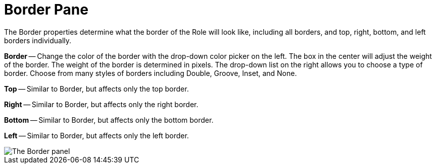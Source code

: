 ﻿////

|metadata|
{
    "name": "webappstylist-border-pane",
    "controlName": ["WebAppStylist"],
    "tags": ["Styling","Theming"],
    "guid": "{B43892AF-3312-41DE-9E1B-929B0DD2FFBF}",  
    "buildFlags": [],
    "createdOn": "0001-01-01T00:00:00Z"
}
|metadata|
////

= Border Pane

The Border properties determine what the border of the Role will look like, including all borders, and top, right, bottom, and left borders individually.

*Border* -- Change the color of the border with the drop-down color picker on the left. The box in the center will adjust the weight of the border. The weight of the border is determined in pixels. The drop-down list on the right allows you to choose a type of border. Choose from many styles of borders including Double, Groove, Inset, and None.

*Top* -- Similar to Border, but affects only the top border.

*Right* -- Similar to Border, but affects only the right border.

*Bottom* -- Similar to Border, but affects only the bottom border.

*Left* -- Similar to Border, but affects only the left border.

image::images/WebAppStylist_Border_Pane_01.png[The Border panel, that's in the properties panel.]